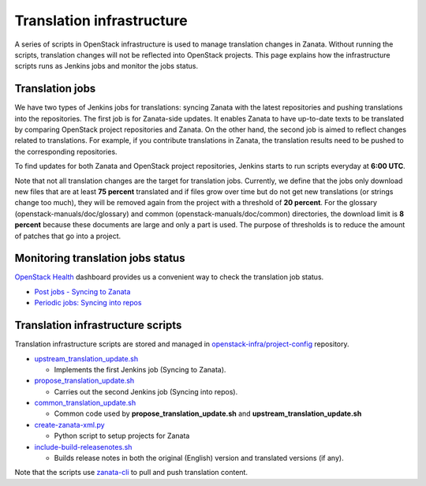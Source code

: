 ==========================
Translation infrastructure
==========================

A series of scripts in OpenStack infrastructure is used to manage translation
changes in Zanata. Without running the scripts, translation changes will not
be reflected into OpenStack projects. This page explains how the infrastructure
scripts runs as Jenkins jobs and monitor the jobs status.

Translation jobs
----------------

We have two types of Jenkins jobs for translations: syncing Zanata with the
latest repositories and pushing translations into the repositories.
The first job is for Zanata-side updates. It enables Zanata to have up-to-date
texts to be translated by comparing OpenStack project repositories and Zanata.
On the other hand, the second job is aimed to reflect changes related to
translations. For example, if you contribute translations in Zanata, the
translation results need to be pushed to the corresponding repositories.

To find updates for both Zanata and OpenStack project repositories,
Jenkins starts to run scripts everyday at **6:00 UTC**.

Note that not all translation changes are the target for translation jobs.
Currently, we define that the jobs only download new files that are at least
**75 percent** translated and if files grow over time but do not get new
translations (or strings change too much), they will be removed again from the
project with a threshold of **20 percent**. For the glossary
(openstack-manuals/doc/glossary) and common (openstack-manuals/doc/common)
directories, the download limit is **8 percent** because these documents are
large and only a part is used. The purpose of thresholds is to reduce the
amount of patches that go into a project.

Monitoring translation jobs status
----------------------------------

`OpenStack Health <http://status.openstack.org/openstack-health/#/>`__
dashboard provides us a convenient way to check the translation job status.

* `Post jobs - Syncing to Zanata <http://status.openstack.org/openstack-health/#/g/build_queue/post?groupKey=build_queue&searchJob=translation>`__
* `Periodic jobs: Syncing into repos <http://status.openstack.org/openstack-health/#/g/build_queue/periodic?groupKey=build_queue&searchJob=translation>`__

Translation infrastructure scripts
----------------------------------

Translation infrastructure scripts are stored and managed in
`openstack-infra/project-config <http://git.openstack.org/cgit/openstack-infra/project-config>`__
repository.

* `upstream_translation_update.sh <http://git.openstack.org/cgit/openstack-infra/project-config/tree/jenkins/scripts/upstream_translation_update.sh>`__

  * Implements the first Jenkins job (Syncing to Zanata).

* `propose_translation_update.sh <http://git.openstack.org/cgit/openstack-infra/project-config/tree/jenkins/scripts/propose_translation_update.sh>`__

  * Carries out the second Jenkins job (Syncing into repos).

* `common_translation_update.sh <http://git.openstack.org/cgit/openstack-infra/project-config/tree/jenkins/scripts/common_translation_update.sh>`__

  * Common code used by **propose_translation_update.sh** and
    **upstream_translation_update.sh**

* `create-zanata-xml.py <http://git.openstack.org/cgit/openstack-infra/project-config/tree/jenkins/scripts/create-zanata-xml.py>`__

  * Python script to setup projects for Zanata

* `include-build-releasenotes.sh <http://git.openstack.org/cgit/openstack-infra/project-config/tree/jenkins/jobs/include-build-releasenotes.sh>`__

  * Builds release notes in both the original (English) version and translated
    versions (if any).

Note that the scripts use `zanata-cli <http://docs.zanata.org/projects/zanata-client/en/latest/>`__
to pull and push translation content.
